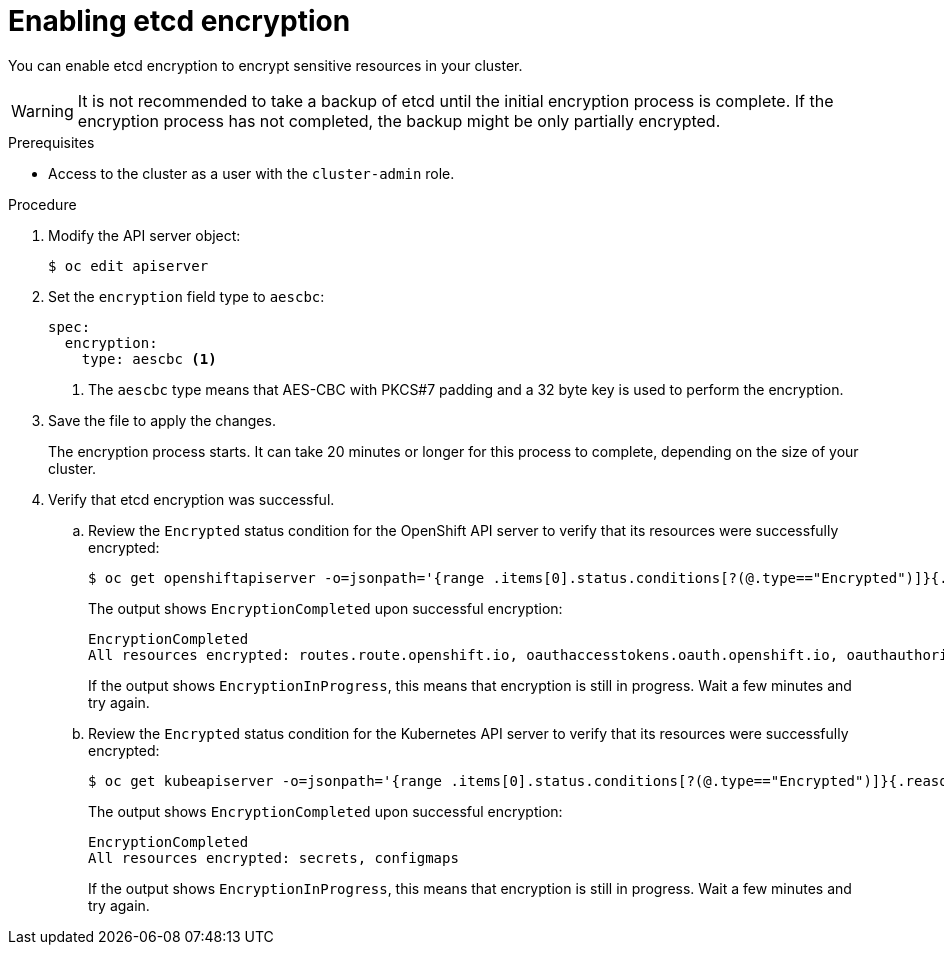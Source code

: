 // Module included in the following assemblies:
//
// * security/encrypting-etcd.adoc
// * post_installation_configuration/cluster-tasks.adoc

[id="enabling-etcd-encryption_{context}"]
= Enabling etcd encryption

You can enable etcd encryption to encrypt sensitive resources in your cluster.

[WARNING]
====
It is not recommended to take a backup of etcd until the initial encryption process is complete. If the encryption process has not completed, the backup might be only partially encrypted.
====

.Prerequisites

* Access to the cluster as a user with the `cluster-admin` role.

.Procedure

. Modify the API server object:
+
[source,terminal]
----
$ oc edit apiserver
----

. Set the `encryption` field type to `aescbc`:
+
[source,yaml]
----
spec:
  encryption:
    type: aescbc <1>
----
<1> The `aescbc` type means that AES-CBC with PKCS#7 padding and a 32 byte key is used to perform the encryption.

. Save the file to apply the changes.
+
The encryption process starts. It can take 20 minutes or longer for this process to complete, depending on the size of your cluster.

. Verify that etcd encryption was successful.

.. Review the `Encrypted` status condition for the OpenShift API server to verify that its resources were successfully encrypted:
+
[source,terminal]
----
$ oc get openshiftapiserver -o=jsonpath='{range .items[0].status.conditions[?(@.type=="Encrypted")]}{.reason}{"\n"}{.message}{"\n"}'
----
+
The output shows `EncryptionCompleted` upon successful encryption:
+
[source,terminal]
----
EncryptionCompleted
All resources encrypted: routes.route.openshift.io, oauthaccesstokens.oauth.openshift.io, oauthauthorizetokens.oauth.openshift.io
----
+
If the output shows `EncryptionInProgress`, this means that encryption is still in progress. Wait a few minutes and try again.

.. Review the `Encrypted` status condition for the Kubernetes API server to verify that its resources were successfully encrypted:
+
[source,terminal]
----
$ oc get kubeapiserver -o=jsonpath='{range .items[0].status.conditions[?(@.type=="Encrypted")]}{.reason}{"\n"}{.message}{"\n"}'
----
+
The output shows `EncryptionCompleted` upon successful encryption:
+
[source,terminal]
----
EncryptionCompleted
All resources encrypted: secrets, configmaps
----
+
If the output shows `EncryptionInProgress`, this means that encryption is still in progress. Wait a few minutes and try again.
